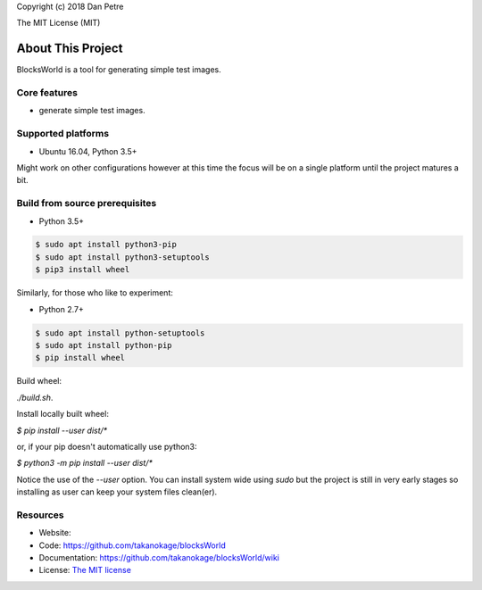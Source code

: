 Copyright (c) 2018 Dan Petre

The MIT License (MIT)

About This Project
##################

BlocksWorld is a tool for generating simple test images.

Core features
=============

* generate simple test images.

Supported platforms
===================

* Ubuntu 16.04, Python 3.5+

Might work on other configurations however at this time the focus will be on a single platform until the project matures a bit.

Build from source prerequisites
===============================

* Python 3.5+

.. code-block:: bash

    $ sudo apt install python3-pip
    $ sudo apt install python3-setuptools
    $ pip3 install wheel

Similarly, for those who like to experiment:

* Python 2.7+

.. code-block:: bash

    $ sudo apt install python-setuptools
    $ sudo apt install python-pip
    $ pip install wheel

Build wheel:

`./build.sh`.

Install locally built wheel:

`$ pip install --user dist/*`

or, if your pip doesn't automatically use python3:

`$ python3 -m pip install --user dist/*`

Notice the use of the `--user` option. You can install system wide using `sudo` but the project is still in very early stages so installing as user can keep your system files clean(er).

Resources
=========

* Website:
* Code: `https://github.com/takanokage/blocksWorld <https://github.com/takanokage/blocksWorld>`_
* Documentation: `https://github.com/takanokage/blocksWorld/wiki <https://github.com/takanokage/blocksWorld/wiki>`_
* License: `The MIT license <https://opensource.org/licenses/MIT>`_
